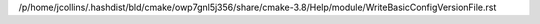 /p/home/jcollins/.hashdist/bld/cmake/owp7gnl5j356/share/cmake-3.8/Help/module/WriteBasicConfigVersionFile.rst